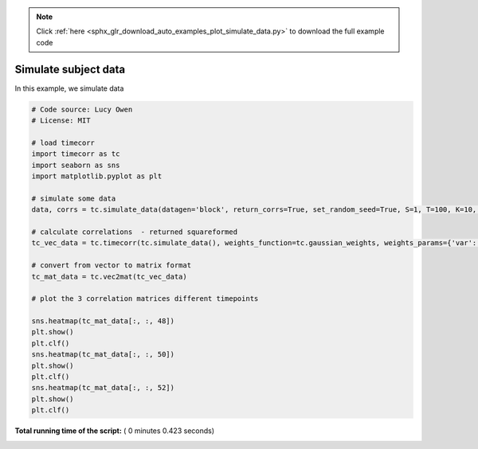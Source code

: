 .. note::
    :class: sphx-glr-download-link-note

    Click :ref:`here <sphx_glr_download_auto_examples_plot_simulate_data.py>` to download the full example code
.. rst-class:: sphx-glr-example-title

.. _sphx_glr_auto_examples_plot_simulate_data.py:


=============================
Simulate subject data
=============================

In this example, we simulate data





.. image:: /auto_examples/images/sphx_glr_plot_simulate_data_001.png
    :class: sphx-glr-single-img





.. code-block:: python

    # Code source: Lucy Owen
    # License: MIT

    # load timecorr
    import timecorr as tc
    import seaborn as sns
    import matplotlib.pyplot as plt

    # simulate some data
    data, corrs = tc.simulate_data(datagen='block', return_corrs=True, set_random_seed=True, S=1, T=100, K=10, B=5)

    # calculate correlations  - returned squareformed
    tc_vec_data = tc.timecorr(tc.simulate_data(), weights_function=tc.gaussian_weights, weights_params={'var': 5}, combine=tc.helpers.corrmean_combine)

    # convert from vector to matrix format
    tc_mat_data = tc.vec2mat(tc_vec_data)

    # plot the 3 correlation matrices different timepoints

    sns.heatmap(tc_mat_data[:, :, 48])
    plt.show()
    plt.clf()
    sns.heatmap(tc_mat_data[:, :, 50])
    plt.show()
    plt.clf()
    sns.heatmap(tc_mat_data[:, :, 52])
    plt.show()
    plt.clf()


**Total running time of the script:** ( 0 minutes  0.423 seconds)


.. _sphx_glr_download_auto_examples_plot_simulate_data.py:


.. only :: html

 .. container:: sphx-glr-footer
    :class: sphx-glr-footer-example



  .. container:: sphx-glr-download

     :download:`Download Python source code: plot_simulate_data.py <plot_simulate_data.py>`



  .. container:: sphx-glr-download

     :download:`Download Jupyter notebook: plot_simulate_data.ipynb <plot_simulate_data.ipynb>`


.. only:: html

 .. rst-class:: sphx-glr-signature

    `Gallery generated by Sphinx-Gallery <https://sphinx-gallery.readthedocs.io>`_
